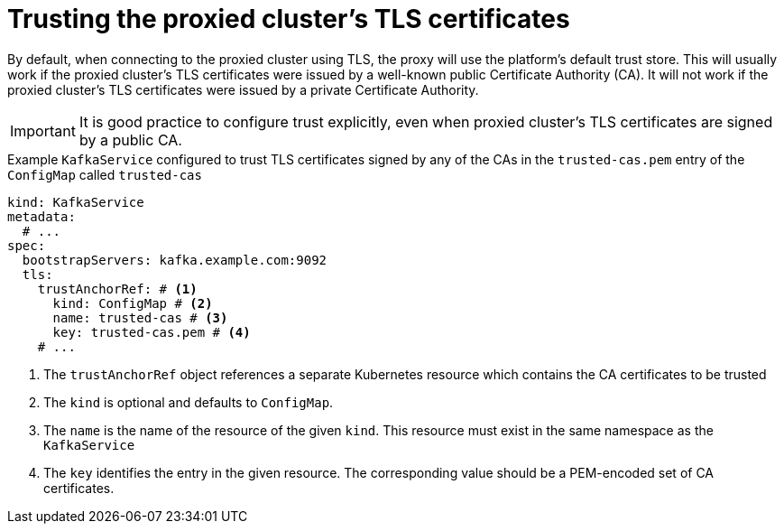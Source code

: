 [id='con-configuring-kafkaservice-trust-{context}']
= Trusting the proxied cluster's TLS certificates

By default, when connecting to the proxied cluster using TLS, the proxy will use the platform's default trust store.
This will usually work if the proxied cluster's TLS certificates were issued by a well-known public Certificate Authority (CA).
It will not work if the proxied cluster's TLS certificates were issued by a private Certificate Authority.

IMPORTANT: It is good practice to configure trust explicitly, even when proxied cluster's TLS certificates are signed by a public CA.

.Example `KafkaService` configured to trust TLS certificates signed by any of the CAs in the `trusted-cas.pem` entry of the `ConfigMap` called `trusted-cas`
[source,yaml]
----
kind: KafkaService
metadata:
  # ...
spec:
  bootstrapServers: kafka.example.com:9092
  tls:
    trustAnchorRef: # <1>
      kind: ConfigMap # <2>
      name: trusted-cas # <3>
      key: trusted-cas.pem # <4>
    # ...
----
<1> The `trustAnchorRef` object references a separate Kubernetes resource which contains the CA certificates to be trusted
<2> The `kind` is optional and defaults to `ConfigMap`.
<3> The `name` is the name of the resource of the given `kind`. This resource must exist in the same namespace as the `KafkaService`
<4> The `key` identifies the entry in the given resource. The corresponding value should be a PEM-encoded set of CA certificates.